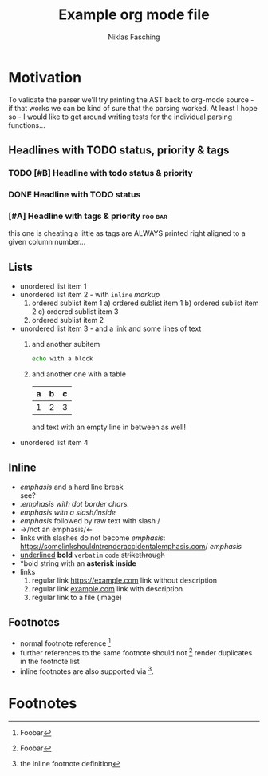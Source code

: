 #+TITLE: Example org mode file
#+AUTHOR: Niklas Fasching
#+DESCRIPTION: just some random elements with little explanation

* Motivation

To validate the parser we'll try printing the AST back to org-mode source - if that
works we can be kind of sure that the parsing worked.
At least I hope so - I would like to get around writing tests for the individual parsing
functions...

** Headlines with TODO status, priority & tags
*** TODO [#B] Headline with todo status & priority
*** DONE Headline with TODO status
*** [#A] Headline with tags & priority                              :foo:bar:
this one is cheating a little as tags are ALWAYS printed right aligned to a given column number...
** Lists
- unordered list item 1
- unordered list item 2 - with ~inline~ /markup/
  1. ordered sublist item 1
     a) ordered sublist item 1
     b) ordered sublist item 2
     c) ordered sublist item 3
  2. ordered sublist item 2
- unordered list item 3 - and a [[https://example.com][link]]
  and some lines of text
  1. and another subitem
     #+BEGIN_SRC sh
     echo with a block
     #+END_SRC
  2. and another one with a table
     | a | b | c |
     |---+---+---|
     | 1 | 2 | 3 |

     and text with an empty line in between as well!
- unordered list item 4

** Inline
- /emphasis/ and a hard line break \\
  see?
- /.emphasis with dot border chars./
- /emphasis with a slash/inside/
- /emphasis/ followed by raw text with slash /
- ->/not an emphasis/<-
- links with slashes do not become /emphasis/: [[https://somelinkshouldntrenderaccidentalemphasis.com]]/ /emphasis/
- _underlined_ *bold*  =verbatim= ~code~ +strikethrough+
- *bold string with an *asterisk inside*
- links
  1. regular link [[https://example.com]] link without description
  2. regular link [[https://example.com][example.com]] link with description
  3. regular link to a file (image) [[file:my-img.png]]
** Footnotes
- normal footnote reference [fn:1]
- further references to the same footnote should not [fn:1] render duplicates in the footnote list
- inline footnotes are also supported via [fn:2:the inline footnote definition].

* Footnotes
[fn:1] Foobar
